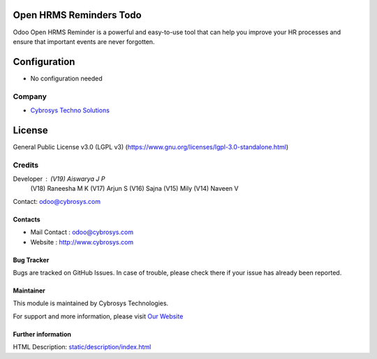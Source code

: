 .. image:: https://img.shields.io/badge/license-LGPL--3-green.svg
    :target: https://www.gnu.org/licenses/lgpl-3.0-standalone.html
    :alt: License: LGPL-3

Open HRMS Reminders Todo
========================
Odoo Open HRMS Reminder is a powerful and easy-to-use tool that can help you
improve your HR processes and ensure that important events are never forgotten.

Configuration
=============
- No configuration needed

Company
-------
*  `Cybrosys Techno Solutions <https://cybrosys.com/>`__

License
=======
General Public License v3.0 (LGPL v3)
(https://www.gnu.org/licenses/lgpl-3.0-standalone.html)

Credits
-------
Developer : (V19) Aiswarya J P
            (V18) Raneesha M K
            (V17) Arjun S
            (V16) Sajna
            (V15) Mily
            (V14) Naveen V
Contact: odoo@cybrosys.com

Contacts
________
* Mail Contact : odoo@cybrosys.com
* Website : http://www.cybrosys.com

Bug Tracker
___________
Bugs are tracked on GitHub Issues. In case of trouble, please check there if your issue has already been reported.

Maintainer
__________
.. image:: https://cybrosys.com/images/logo.png
   :target: https://cybrosys.com

This module is maintained by Cybrosys Technologies.

For support and more information, please visit `Our Website <https://cybrosys.com/>`__

Further information
___________________
HTML Description: `<static/description/index.html>`__
